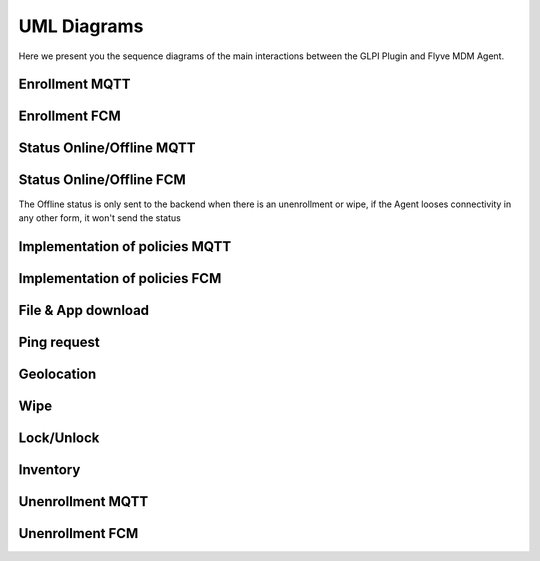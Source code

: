 UML Diagrams
============

Here we present you the sequence diagrams of the main interactions between the GLPI Plugin and Flyve MDM Agent.

Enrollment MQTT
---------------

.. mermaid::

   sequenceDiagram
    participant A as Administrator
    participant P as Plugin
    participant B as Broker
    participant Ag as Agent
    participant U as User
    A->>P: create invitation to enroll with user email
    P->>P: create user in DB with given email
    P->>U: send invitation to user email account
    U-->>Ag: open invitation in the device, fill information
    Ag-->>P: send user information and inventory through HTTP request
    P->>P: update user account, add Agent to DB, create MQTT credentials
    P->>B: send MQTT credentials
    B->>Ag: send MQTT credentials
    Ag-->>B: connect to MQTT server

Enrollment FCM
--------------

.. mermaid::

   sequenceDiagram
    participant A as Administrator
    participant P as Plugin
    participant B as Broker
    participant Ag as Agent
    participant U as User
    A->>P: create invitation to enroll with user email
    P->>P: create user in DB with given email
    P->>U: send invitation to user email account
    U-->>Ag: open invitation in the device
    Ag->>Ag: conect to FCM
    U-->>Ag: fill information
    Ag-->>P: send user information, FCM credentials and inventory through HTTP request
    P->>P: update user account, add Agent to DB, receive FCM credentials

Status Online/Offline MQTT
--------------------------

.. mermaid::

   sequenceDiagram
    participant P as Plugin
    participant B as Broker
    participant Ag as Agent
    Ag->>B: connect to MQTT
    Ag->>Ag: update UI
    Ag->>B: last will status Offline
    B->>B: save last will message
    Ag-->>B: status Online
    B-->>P: status Online
    P->>P: update UI
    loop Maintain connection
        Ag->>B: Ping message
        B->>Ag: Ping response
    end
    Note right of Ag: For some reason, <br/>the agent looses connectivity
    Ag->>Ag: update UI
    Note right of B: Closing TCP socket
    B-->>P: status Offline
    P->>P: update UI

Status Online/Offline FCM
-------------------------

.. mermaid::

   sequenceDiagram
    participant P as Plugin
    participant B as Broker
    participant Ag as Agent
    Ag->>B: connect to FCM
    Ag->>Ag: update UI
    Ag->>P:send through HTTP status Online
    P->>P: update UI

The Offline status is only sent to the backend when there is an unenrollment or wipe,
if the Agent looses connectivity in any other form, it won't send the status

Implementation of policies MQTT
-------------------------------

.. mermaid::

   sequenceDiagram
    participant A as Administrator
    participant P as Plugin
    participant B as Broker
    participant Ag as Agent
    participant U as User
    alt fleet without Agent(s)
        A->>P: create fleet and set policies
        A->>P: assign agents to fleet
    else fleet with Agent(s)
        A->>P: add policy
    end
    opt device
        A->>P: set policy
    end
    P->>B: send policies individually
    B->>Ag: send policies individually
    Ag->>Ag: apply policies
    Ag-->>P: send task status through HTTP
    P->>P: update UI
    U->>Ag: change a setting controlled by a policy
    par get broadcast
        Ag->>Ag: check policy value
        Ag->>Ag: maintain policy value given by the Administrator
    end

Implementation of policies FCM
------------------------------

.. mermaid::

   sequenceDiagram
    participant A as Administrator
    participant P as Plugin
    participant B as Broker
    participant Ag as Agent
    alt fleet without Agent(s)
        A->>P: create fleet and set policies
        A->>P: assign agents to fleet
    else fleet with Agent(s)
        A->>P: add policy
    end
    opt device
        A->>P: set policy
    end
    P->>B: send policies individually
    B->>Ag: send policies individually
    Ag->>Ag: apply policies
    Ag-->>P: send task status through HTTP
    P->>P: update UI

File & App download
-------------------

.. mermaid::

   sequenceDiagram
    participant A as Administrator
    participant P as Plugin
    participant B as Broker
    participant Ag as Agent
    participant U as User
    A->>P: upload file/app
    A->>P: send download policy
    P->>B: send download policy
    B->>Ag: send download policy
    Ag-->>P: send HTTP request to download file
    Note right of Ag: For files the Agent has all priveleges <br/> to download them
    alt Agent has system privileges
        P->>Ag: send file/app through HTTP
        Ag->>Ag: download file/app
    else Agent doesn't have system privileges
        P->>Ag: send app through HTTP
        Note right of U: The request is available for API 23+ <br/> the user MUST enable unknown sources in minor versions <br/> to download the app 
        Ag->>U: request to allow unknown sources
        U-->>Ag: allow unknown sources
        Ag->>Ag: download app
    end
    Ag-->>P: send task status through HTTP
    P->>P: update UI

Ping request
------------

.. mermaid::

   sequenceDiagram
    participant A as Administrator
    participant P as Plugin
    participant B as Broker
    participant Ag as Agent
    A->>P: send ping request
    P->>B: send ping request
    B->>Ag: send ping request
    Ag-->>P: ping response through HTTP
    P->>P: update UI

Geolocation
-----------

.. mermaid::

   sequenceDiagram
    participant A as Administrator
    participant P as Plugin
    participant B as Broker
    participant Ag as Agent
    A->>P: request Geolocation
    P->>B: request Geolocation
    B->>Ag: request Geolocation
    alt Agent answers immediately 
        Ag->>P: send status Geolocation
        P->>P: save Geolocation in DB
    else Agent doesn't answer immediately
        P->>P: display timeout error
    end

Wipe
----

.. mermaid::

   sequenceDiagram
    participant A as Administrator
    participant P as Plugin
    participant B as Broker
    participant Ag as Agent
    A->>P: send wipe command
    P->>B: send wipe command
    B->>Ag: send wipe command
    Ag->>Ag: wipe phone data
    Ag-->>P: send task status and Offline status through HTTP
    P->>P: update UI

Lock/Unlock
-----------

.. mermaid::

   sequenceDiagram
    participant A as Administrator
    participant P as Plugin
    participant B as Broker
    participant Ag as Agent
    A->>P: send lock/unlock command
    P->>B: send lock/unlock command
    B->>Ag: send lock/unlock command
    Ag->>Ag: lock/unlock phone
    Ag-->>P: send task status through HTTP
    P->>P: update UI

Inventory
---------

.. mermaid::

   sequenceDiagram
    participant A as Administrator
    participant P as Plugin
    participant B as Broker
    participant Ag as Agent
    A->>P: request inventory
    P->>B: request inventory
    B->>Ag: request inventory
    Ag->>Ag: create inventory
    Ag-->>P: send inventory in XML format through HTTP
    P->>P: update UI

Unenrollment MQTT
-----------------

.. mermaid::

   sequenceDiagram
    participant A as Administrator
    participant P as Plugin
    participant B as Broker
    participant Ag as Agent
    A->>P: send unenrollment
    P->>B: send unenrollment
    B->>Ag: send unenrollment
    Note right of Ag: Policies will have the last<br/> value sent by the Plugin,<br/> the user can now modify them
    Ag->>Ag: Update UI, remove constraint on policies
    Ag-->>B: disconnect MQTT
    Ag->>B: status unenrolled
    B-->>P: status unenrolled
    P->>P: remove user account, remove MQTT credentials
    alt removal successful
    P->>P: delete data related to the Agent, delete Agent from DB
    else removal unsuccessful
    P->>P: Agent remains in DB
    end

Unenrollment FCM
-----------------

.. mermaid::

   sequenceDiagram
    participant A as Administrator
    participant P as Plugin
    participant B as Broker
    participant Ag as Agent
    A->>P: send unenrollment
    P->>B: send unenrollment
    B->>Ag: send unenrollment
    Note right of Ag: Policies will have the last<br/> value sent by the Plugin,<br/> the user can now modify them
    Ag->>Ag: Update UI, remove constraint on policies, remove FCM credentials
    Ag->>P: status unenrolled and status Offline
    P->>P: remove user account
    alt removal successful
    P->>P: delete data related to the Agent, delete Agent from DB
    else removal unsuccessful
    P->>P: Agent remains in DB
    end